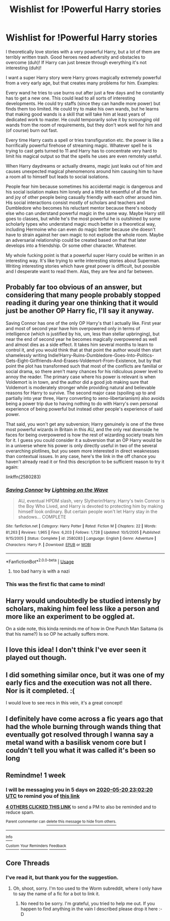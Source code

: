 #+TITLE: Wishlist for !Powerful Harry stories

* Wishlist for !Powerful Harry stories
:PROPERTIES:
:Author: gnarlin
:Score: 43
:DateUnix: 1589405062.0
:DateShort: 2020-May-14
:FlairText: Prompt
:END:
I theoretically love stories with a very powerful Harry, but a lot of them are terribly written trash. Good heroes need adversity and obstacles to overcome (duh)! If Harry can just breeze through everything it's not interesting (duh)!

I want a super Harry story were Harry grows magically extremely powerful from a very early age, but that creates many problems for him. Examples:

Every wand he tries to use burns out after just a few days and he constantly has to get a new one. This could lead to all sorts of interesting developments. He could try staffs (since they can handle more power) but finds them too limited. He could try to make his own wands, but he learns that making good wands is a skill that will take him at least years of dedicated work to master. He could temporarily solve it by scrounging old wands from the room of requirements, but they don't work well for him and (of course) burn out fast.

Every time Harry casts a spell or tries transfiguration etc. the power is like a horrifically powerful firehose of streaming magic. Whatever spell he is trying to cast gets turned to 11 and Harry has to concentrate very hard to limit his magical output so that the spells he uses are even remotely useful.

When Harry daydreams or actually dreams, magic just leaks out of him and causes unexpected magical phenomenons around him causing him to have a room all to himself but leads to social isolations.

People fear him because sometimes his accidental magic is dangerous and his social isolation makes him lonely and a little bit resentful of all the fun and joy of other people being casually friendly with each other around him. His social interactions consist mostly of scholars and teachers and Dumbledore who becomes his reluctant mentor because there's nobody else who can understand powerful magic in the same way. Maybe Harry still goes to classes, but while he's the most powerful he is outshined by some scholarly types who understand magic much better in a theoretical way, including Hermoine who can even do magic better because she doesn't have to strain against her own magic to not explode the whole room. Maybe an adversarial relationship could be created based on that that later develops into a friendship. Or some other character. Whatever.

My whole fucking point is that a powerful super Harry could be written in an interesting way. It's like trying to write interesting stories about Superman. Writing interesting stories which have great power is difficult, but possible and I desperate want to read them. Alas, they are few and far between.


** Probably far too obvious of an answer, but considering that many people probably stopped reading it during year one thinking that it would just be another OP Harry fic, I'll say it anyway.

Saving Connor has one of the only OP Harry's that I actually like. First year and most of second year have him overpowered only in terms of intelligence (which is justified by his, um, less than stellar upbringing), but near the end of second year he becomes magically overpowered as well and almost dies as a side effect. It takes him several months to learn to control it, and you would think that at that point the author would then start shamelessly writing Indie!Harry-Ruins-Dumbledore-Goes-Into-Politics-Gets-Eight-Girlfriends-And-Erases-Voldemort-From-Existence, but by that point the plot has transformed such that most of the conflicts are familial or social drama, so there aren't many chances for his ridiculous power level to annoy the reader. The primary case where his power is relevant is when Voldemort is in town, and the author did a good job making sure that Voldemort is moderately stronger while providing natural and believable reasons for Harry to survive. The second major case (spoiling up to and partially into year three, Harry converting to xeno-libertarianism) also avoids being a power trip due to having nothing to do with Harry's own personal experience of being powerful but instead other people's experience of said power.

That said, you won't get any subversion; Harry genuinely is one of the three most powerful wizards in Britain in this AU, and the only real downside he faces for being overpowered is how the rest of wizarding society treats him for it. I guess you could consider it a subversion that an OP Harry would be in a universe where his power is only directly useful in two of the several overarching plotlines, but you seem more interested in direct weaknesses than contextual issues. In any case, here's the link in the off chance you haven't already read it or find this description to be sufficient reason to try it again:

linkffn(2580283)
:PROPERTIES:
:Author: Dr_Chair
:Score: 9
:DateUnix: 1589425173.0
:DateShort: 2020-May-14
:END:

*** [[https://www.fanfiction.net/s/2580283/1/][*/Saving Connor/*]] by [[https://www.fanfiction.net/u/895946/Lightning-on-the-Wave][/Lightning on the Wave/]]

#+begin_quote
  AU, eventual HPDM slash, very Slytherin!Harry. Harry's twin Connor is the Boy Who Lived, and Harry is devoted to protecting him by making himself look ordinary. But certain people won't let Harry stay in the shadows... COMPLETE
#+end_quote

^{/Site/:} ^{fanfiction.net} ^{*|*} ^{/Category/:} ^{Harry} ^{Potter} ^{*|*} ^{/Rated/:} ^{Fiction} ^{M} ^{*|*} ^{/Chapters/:} ^{22} ^{*|*} ^{/Words/:} ^{81,263} ^{*|*} ^{/Reviews/:} ^{1,965} ^{*|*} ^{/Favs/:} ^{6,203} ^{*|*} ^{/Follows/:} ^{1,728} ^{*|*} ^{/Updated/:} ^{10/5/2005} ^{*|*} ^{/Published/:} ^{9/15/2005} ^{*|*} ^{/Status/:} ^{Complete} ^{*|*} ^{/id/:} ^{2580283} ^{*|*} ^{/Language/:} ^{English} ^{*|*} ^{/Genre/:} ^{Adventure} ^{*|*} ^{/Characters/:} ^{Harry} ^{P.} ^{*|*} ^{/Download/:} ^{[[http://www.ff2ebook.com/old/ffn-bot/index.php?id=2580283&source=ff&filetype=epub][EPUB]]} ^{or} ^{[[http://www.ff2ebook.com/old/ffn-bot/index.php?id=2580283&source=ff&filetype=mobi][MOBI]]}

--------------

*FanfictionBot*^{2.0.0-beta} | [[https://github.com/tusing/reddit-ffn-bot/wiki/Usage][Usage]]
:PROPERTIES:
:Author: FanfictionBot
:Score: 4
:DateUnix: 1589425207.0
:DateShort: 2020-May-14
:END:

**** too bad harry is with a nazi
:PROPERTIES:
:Author: I_Hump_Rainbowz
:Score: 3
:DateUnix: 1589589986.0
:DateShort: 2020-May-16
:END:


*** This was the first fic that came to mind!
:PROPERTIES:
:Author: StunningBullfrog
:Score: 4
:DateUnix: 1589426701.0
:DateShort: 2020-May-14
:END:


** Harry would undoubtedly be studied intensly by scholars, making him feel less like a person and more like an experiment to be oggled at.

On a side note, this kinda reminds me of how in One Punch Man Saitama (is that his name?) Is so OP he actually suffers more.
:PROPERTIES:
:Author: Katelyn_R_Us
:Score: 5
:DateUnix: 1589435816.0
:DateShort: 2020-May-14
:END:


** I love this idea! I don't think I've ever seen it played out though.
:PROPERTIES:
:Author: ChaoticGoth
:Score: 4
:DateUnix: 1589412862.0
:DateShort: 2020-May-14
:END:


** I did something similar once, but it was one of my early fics and the execution was not all there. Nor is it completed. :(

I would love to see recs in this vein, it's a great concept!
:PROPERTIES:
:Author: Asviloka
:Score: 4
:DateUnix: 1589423214.0
:DateShort: 2020-May-14
:END:


** I definitely have come across a fic years ago that had the whole burning through wands thing that eventually got resolved through I wanna say a metal wand with a basilisk venom core but I couldn't tell you what it was called it's been so long
:PROPERTIES:
:Author: Adament-Wizard
:Score: 5
:DateUnix: 1589425126.0
:DateShort: 2020-May-14
:END:


** Remindme! 1 week
:PROPERTIES:
:Author: satanicChaos
:Score: 2
:DateUnix: 1589410940.0
:DateShort: 2020-May-14
:END:

*** I will be messaging you in 5 days on [[http://www.wolframalpha.com/input/?i=2020-05-20%2023:02:20%20UTC%20To%20Local%20Time][*2020-05-20 23:02:20 UTC*]] to remind you of [[https://np.reddit.com/r/HPfanfiction/comments/gj84s0/wishlist_for_powerful_harry_stories/fqjjs7e/?context=3][*this link*]]

[[https://np.reddit.com/message/compose/?to=RemindMeBot&subject=Reminder&message=%5Bhttps%3A%2F%2Fwww.reddit.com%2Fr%2FHPfanfiction%2Fcomments%2Fgj84s0%2Fwishlist_for_powerful_harry_stories%2Ffqjjs7e%2F%5D%0A%0ARemindMe%21%202020-05-20%2023%3A02%3A20%20UTC][*4 OTHERS CLICKED THIS LINK*]] to send a PM to also be reminded and to reduce spam.

^{Parent commenter can} [[https://np.reddit.com/message/compose/?to=RemindMeBot&subject=Delete%20Comment&message=Delete%21%20gj84s0][^{delete this message to hide from others.}]]

--------------

[[https://np.reddit.com/r/RemindMeBot/comments/e1bko7/remindmebot_info_v21/][^{Info}]]

[[https://np.reddit.com/message/compose/?to=RemindMeBot&subject=Reminder&message=%5BLink%20or%20message%20inside%20square%20brackets%5D%0A%0ARemindMe%21%20Time%20period%20here][^{Custom}]]
[[https://np.reddit.com/message/compose/?to=RemindMeBot&subject=List%20Of%20Reminders&message=MyReminders%21][^{Your Reminders}]]
[[https://np.reddit.com/message/compose/?to=Watchful1&subject=RemindMeBot%20Feedback][^{Feedback}]]
:PROPERTIES:
:Author: RemindMeBot
:Score: 1
:DateUnix: 1589419156.0
:DateShort: 2020-May-14
:END:


** Core Threads
:PROPERTIES:
:Author: Sefera17
:Score: 2
:DateUnix: 1589482088.0
:DateShort: 2020-May-14
:END:

*** I've read it, but thank you for the suggestion.
:PROPERTIES:
:Author: gnarlin
:Score: 2
:DateUnix: 1589487184.0
:DateShort: 2020-May-15
:END:

**** Oh, shoot, sorry. I'm too used to the Worm subreddit, where I only have to say the name of a fic for a bot to link it.
:PROPERTIES:
:Author: Sefera17
:Score: 2
:DateUnix: 1589490398.0
:DateShort: 2020-May-15
:END:

***** No need to be sorry. I'm grateful, you tried to help me out. If you happen to find anything in the vain I described please drop it here :-D
:PROPERTIES:
:Author: gnarlin
:Score: 2
:DateUnix: 1589493568.0
:DateShort: 2020-May-15
:END:

